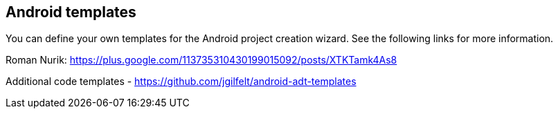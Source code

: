 == Android templates

You can define your own templates for the Android project creation wizard. 
See the following links for more information.

Roman Nurik:
https://plus.google.com/113735310430199015092/posts/XTKTamk4As8

Additional code templates -
https://github.com/jgilfelt/android-adt-templates


